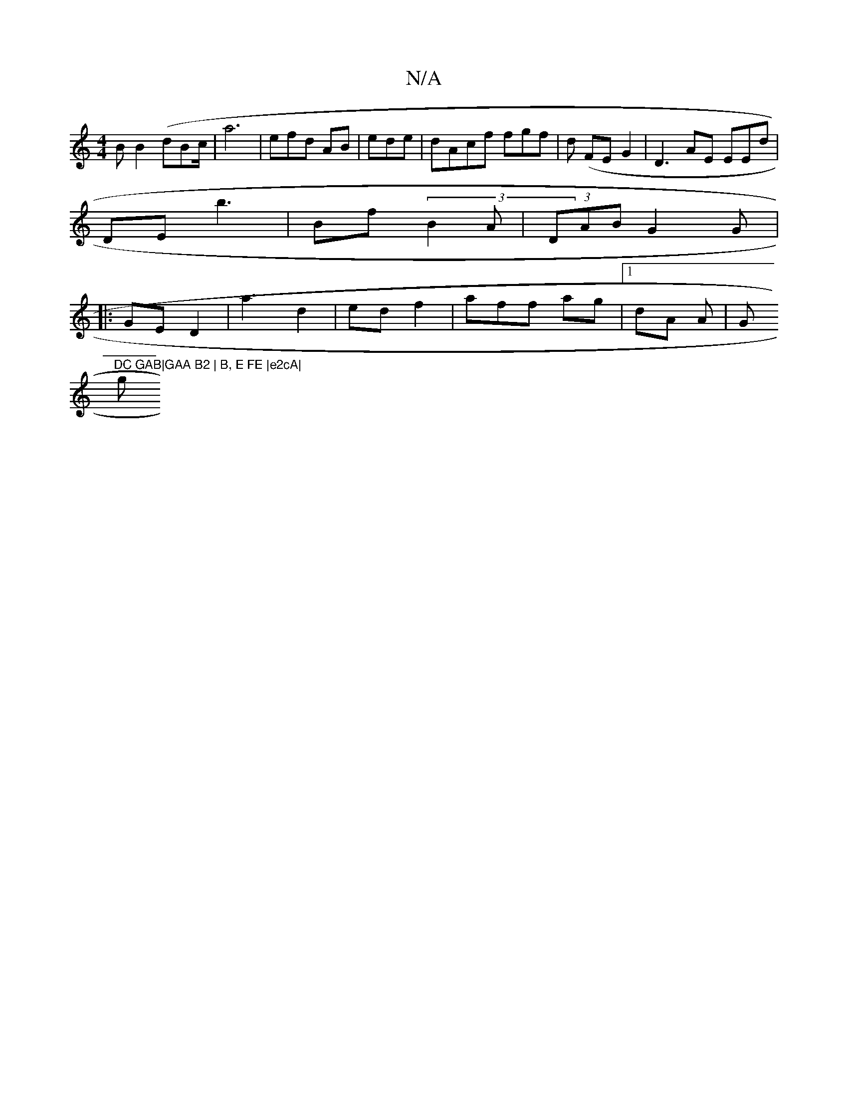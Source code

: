 X:1
T:N/A
M:4/4
R:N/A
K:Cmajor
B B2 (dBc/ | a6-|efd AB | ede | dAcf fgf | d (FEG2 | D3AE EEd|
DE b3 | Bf (3B2 A | (3DAB G2G |
|: GE D2 | a3 d2 | ed f2|aff ag|1 dA A |Gm"DC GAB|GAA B2 | B, E FE |e2cA|
g"c<~e2 :|| efa |2Bd AB/A/d|g2"